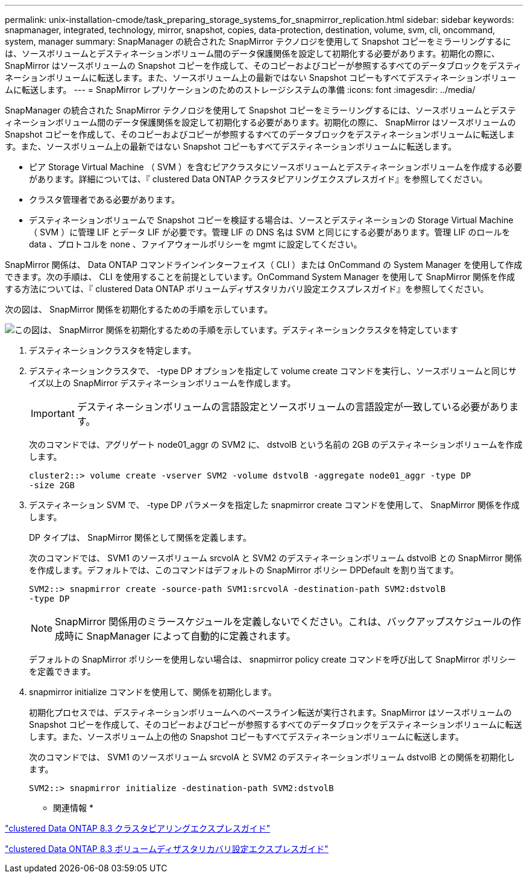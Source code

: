---
permalink: unix-installation-cmode/task_preparing_storage_systems_for_snapmirror_replication.html 
sidebar: sidebar 
keywords: snapmanager, integrated, technology, mirror, snapshot, copies, data-protection, destination, volume, svm, cli, oncommand, system, manager 
summary: SnapManager の統合された SnapMirror テクノロジを使用して Snapshot コピーをミラーリングするには、ソースボリュームとデスティネーションボリューム間のデータ保護関係を設定して初期化する必要があります。初期化の際に、 SnapMirror はソースボリュームの Snapshot コピーを作成して、そのコピーおよびコピーが参照するすべてのデータブロックをデスティネーションボリュームに転送します。また、ソースボリューム上の最新ではない Snapshot コピーもすべてデスティネーションボリュームに転送します。 
---
= SnapMirror レプリケーションのためのストレージシステムの準備
:icons: font
:imagesdir: ../media/


[role="lead"]
SnapManager の統合された SnapMirror テクノロジを使用して Snapshot コピーをミラーリングするには、ソースボリュームとデスティネーションボリューム間のデータ保護関係を設定して初期化する必要があります。初期化の際に、 SnapMirror はソースボリュームの Snapshot コピーを作成して、そのコピーおよびコピーが参照するすべてのデータブロックをデスティネーションボリュームに転送します。また、ソースボリューム上の最新ではない Snapshot コピーもすべてデスティネーションボリュームに転送します。

* ピア Storage Virtual Machine （ SVM ）を含むピアクラスタにソースボリュームとデスティネーションボリュームを作成する必要があります。詳細については、『 clustered Data ONTAP クラスタピアリングエクスプレスガイド』を参照してください。
* クラスタ管理者である必要があります。
* デスティネーションボリュームで Snapshot コピーを検証する場合は、ソースとデスティネーションの Storage Virtual Machine （ SVM ）に管理 LIF とデータ LIF が必要です。管理 LIF の DNS 名は SVM と同じにする必要があります。管理 LIF のロールを data 、プロトコルを none 、ファイアウォールポリシーを mgmt に設定してください。


SnapMirror 関係は、 Data ONTAP コマンドラインインターフェイス（ CLI ）または OnCommand の System Manager を使用して作成できます。次の手順は、 CLI を使用することを前提としています。OnCommand System Manager を使用して SnapMirror 関係を作成する方法については、『 clustered Data ONTAP ボリュームディザスタリカバリ設定エクスプレスガイド』を参照してください。

次の図は、 SnapMirror 関係を初期化するための手順を示しています。

image::../media/snapmirror_steps_clustered.gif[この図は、 SnapMirror 関係を初期化するための手順を示しています。デスティネーションクラスタを特定しています,creating a destination volume,creating a SnapMirror relationship between the volumes]

. デスティネーションクラスタを特定します。
. デスティネーションクラスタで、 -type DP オプションを指定して volume create コマンドを実行し、ソースボリュームと同じサイズ以上の SnapMirror デスティネーションボリュームを作成します。
+

IMPORTANT: デスティネーションボリュームの言語設定とソースボリュームの言語設定が一致している必要があります。

+
次のコマンドでは、アグリゲート node01_aggr の SVM2 に、 dstvolB という名前の 2GB のデスティネーションボリュームを作成します。

+
[listing]
----
cluster2::> volume create -vserver SVM2 -volume dstvolB -aggregate node01_aggr -type DP
-size 2GB
----
. デスティネーション SVM で、 -type DP パラメータを指定した snapmirror create コマンドを使用して、 SnapMirror 関係を作成します。
+
DP タイプは、 SnapMirror 関係として関係を定義します。

+
次のコマンドでは、 SVM1 のソースボリューム srcvolA と SVM2 のデスティネーションボリューム dstvolB との SnapMirror 関係を作成します。デフォルトでは、このコマンドはデフォルトの SnapMirror ポリシー DPDefault を割り当てます。

+
[listing]
----
SVM2::> snapmirror create -source-path SVM1:srcvolA -destination-path SVM2:dstvolB
-type DP
----
+

NOTE: SnapMirror 関係用のミラースケジュールを定義しないでください。これは、バックアップスケジュールの作成時に SnapManager によって自動的に定義されます。

+
デフォルトの SnapMirror ポリシーを使用しない場合は、 snapmirror policy create コマンドを呼び出して SnapMirror ポリシーを定義できます。

. snapmirror initialize コマンドを使用して、関係を初期化します。
+
初期化プロセスでは、デスティネーションボリュームへのベースライン転送が実行されます。SnapMirror はソースボリュームの Snapshot コピーを作成して、そのコピーおよびコピーが参照するすべてのデータブロックをデスティネーションボリュームに転送します。また、ソースボリューム上の他の Snapshot コピーもすべてデスティネーションボリュームに転送します。

+
次のコマンドでは、 SVM1 のソースボリューム srcvolA と SVM2 のデスティネーションボリューム dstvolB との関係を初期化します。

+
[listing]
----
SVM2::> snapmirror initialize -destination-path SVM2:dstvolB
----


* 関連情報 *

https://library.netapp.com/ecm/ecm_download_file/ECMP1547469["clustered Data ONTAP 8.3 クラスタピアリングエクスプレスガイド"]

https://library.netapp.com/ecm/ecm_download_file/ECMP1653500["clustered Data ONTAP 8.3 ボリュームディザスタリカバリ設定エクスプレスガイド"]
